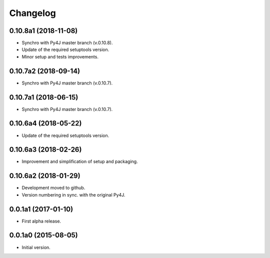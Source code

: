 Changelog
=========

0.10.8a1 (2018-11-08)
---------------------
- Synchro with Py4J master branch (v.0.10.8).
- Update of the required setuptools version.
- Minor setup and tests improvements.

0.10.7a2 (2018-09-14)
---------------------
- Synchro with Py4J master branch (v.0.10.7).

0.10.7a1 (2018-06-15)
---------------------
- Synchro with Py4J master branch (v.0.10.7).

0.10.6a4 (2018-05-22)
---------------------
- Update of the required setuptools version.

0.10.6a3 (2018-02-26)
---------------------
- Improvement and simplification of setup and packaging.

0.10.6a2 (2018-01-29)
---------------------
- Development moved to github.
- Version numbering in sync. with the original Py4J.

0.0.1a1 (2017-01-10)
--------------------
- First alpha release.

0.0.1a0 (2015-08-05)
--------------------
- Initial version.
